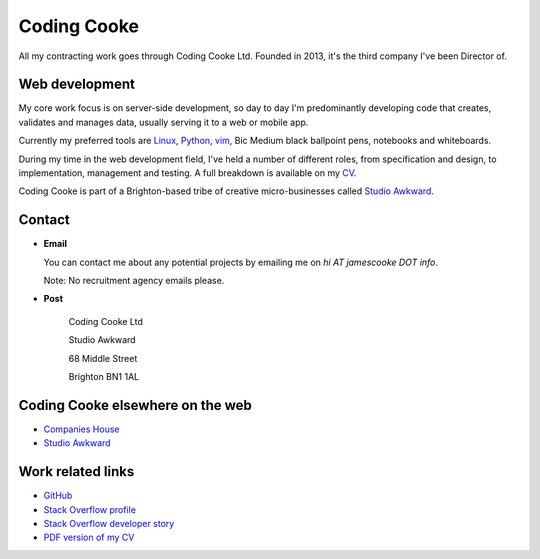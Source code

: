 Coding Cooke
============

All my contracting work goes through Coding Cooke Ltd. Founded in 2013, it's
the third company I've been Director of.

.. image:: |filename|/images/scoota_work.jpg
    :alt: James Cooke working on Amazon Redshift warehouse designs while at
        Scoota.


Web development
---------------

My core work focus is on server-side development, so day to day I'm
predominantly developing code that creates, validates and manages data, usually
serving it to a web or mobile app.

Currently my preferred tools are `Linux
<https://en.wikipedia.org/wiki/Linux>`_, `Python <https://www.python.org/>`_,
`vim <https://en.wikipedia.org/wiki/Vim_(text_editor)>`_, Bic Medium black
ballpoint pens, notebooks and whiteboards.

During my time in the web development field, I've held a number of different
roles, from specification and design, to implementation, management and
testing. A full breakdown is available on my `CV
<{filename}/docs/james_cooke_cv.pdf>`_.

Coding Cooke is part of a Brighton-based tribe of creative micro-businesses
called `Studio Awkward <https://studioawkward.co.uk>`_.


Contact
-------

* **Email**

  You can contact me about any potential projects by emailing me on `hi
  AT jamescooke DOT info`.

  Note: No recruitment agency emails please.

* **Post**

    Coding Cooke Ltd

    Studio Awkward

    68 Middle Street

    Brighton BN1 1AL


Coding Cooke elsewhere on the web
---------------------------------

* `Companies House <https://beta.companieshouse.gov.uk/company/08820873>`_

* `Studio Awkward <https://studioawkward.co.uk>`_


Work related links
------------------

* `GitHub <https://github.com/jamescooke>`_

* `Stack Overflow profile <http://stackoverflow.com/users/1286705/jamesc>`_

* `Stack Overflow developer story <http://stackoverflow.com/story/jamescooke>`_

* `PDF version of my CV <{filename}/docs/james_cooke_cv.pdf>`_
